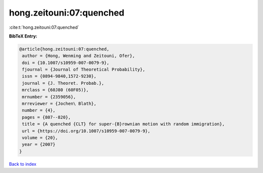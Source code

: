 hong.zeitouni:07:quenched
=========================

:cite:t:`hong.zeitouni:07:quenched`

**BibTeX Entry:**

.. code-block:: bibtex

   @article{hong.zeitouni:07:quenched,
    author = {Hong, Wenming and Zeitouni, Ofer},
    doi = {10.1007/s10959-007-0079-9},
    fjournal = {Journal of Theoretical Probability},
    issn = {0894-9840,1572-9230},
    journal = {J. Theoret. Probab.},
    mrclass = {60J80 (60F05)},
    mrnumber = {2359056},
    mrreviewer = {Jochen\ Blath},
    number = {4},
    pages = {807--820},
    title = {A quenched {CLT} for super-{B}rownian motion with random immigration},
    url = {https://doi.org/10.1007/s10959-007-0079-9},
    volume = {20},
    year = {2007}
   }

`Back to index <../By-Cite-Keys.rst>`_
